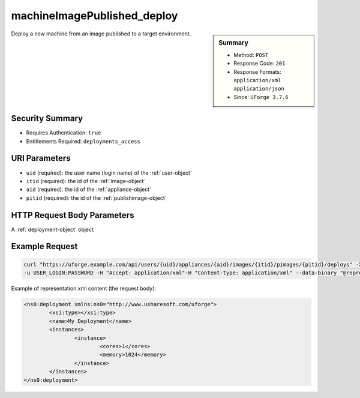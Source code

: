.. Copyright 2017 FUJITSU LIMITED

.. _machineImagePublished-deploy:

machineImagePublished_deploy
----------------------------

.. function:: POST /users/{uid}/appliances/{aid}/images/{itid}/pimages/{pitid}/deploys

.. sidebar:: Summary

	* Method: ``POST``
	* Response Code: ``201``
	* Response Formats: ``application/xml`` ``application/json``
	* Since: ``UForge 3.7.6``

Deploy a new machine from an image published to a target environment.

Security Summary
~~~~~~~~~~~~~~~~

* Requires Authentication: ``true``
* Entitlements Required: ``deployments_access``

URI Parameters
~~~~~~~~~~~~~~

* ``uid`` (required): the user name (login name) of the :ref:`user-object`
* ``itid`` (required): the id of the :ref:`image-object`
* ``aid`` (required): the id of the :ref:`appliance-object`
* ``pitid`` (required): the id of the :ref:`publishimage-object`

HTTP Request Body Parameters
~~~~~~~~~~~~~~~~~~~~~~~~~~~~

A :ref:`deployment-object` object

Example Request
~~~~~~~~~~~~~~~

.. code-block:: bash

	curl "https://uforge.example.com/api/users/{uid}/appliances/{aid}/images/{itid}/pimages/{pitid}/deploys" -X POST \
	-u USER_LOGIN:PASSWORD -H "Accept: application/xml"-H "Content-type: application/xml" --data-binary "@representation.xml"

Example of representation.xml content (the request body):

.. code-block:: xml

	<ns0:deployment xmlns:ns0="http://www.usharesoft.com/uforge">
		<xsi:type></xsi:type>
		<name>My Deployment</name>
		<instances>
			<instance>
				<cores>1</cores>
				<memory>1024</memory>
			</instance>
		</instances>
	</ns0:deployment>


.. seealso::

	 * :ref:`appliance-object`
	 * :ref:`applianceImage-publish`
	 * :ref:`deployment-object`
	 * :ref:`machineImageGeneration-cancel`
	 * :ref:`machineImagePublish-cancel`
	 * :ref:`machineImagePublishedStatus-get`
	 * :ref:`machineImagePublishedStatus-getAll`
	 * :ref:`machineImagePublished-delete`
	 * :ref:`machineImagePublished-deleteAll`
	 * :ref:`machineImagePublished-deploy`
	 * :ref:`machineImagePublished-download`
	 * :ref:`machineImagePublished-get`
	 * :ref:`machineImagePublished-getAll`
	 * :ref:`machineImageStatus-get`
	 * :ref:`machineImageStatus-getAll`
	 * :ref:`machineImage-delete`
	 * :ref:`machineImage-deleteAll`
	 * :ref:`machineImage-download`
	 * :ref:`machineImage-downloadFile`
	 * :ref:`machineImage-generate`
	 * :ref:`machineImage-get`
	 * :ref:`machineImage-getAll`
	 * :ref:`machineImage-publish`
	 * :ref:`machineImage-regenerate`
	 * :ref:`publishimage-object`
